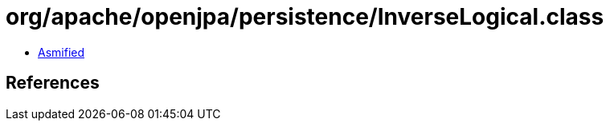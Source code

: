 = org/apache/openjpa/persistence/InverseLogical.class

 - link:InverseLogical-asmified.java[Asmified]

== References

